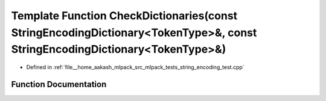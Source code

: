 .. _exhale_function_string__encoding__test_8cpp_1a7483d136a55c477295ee9eb77804d027:

Template Function CheckDictionaries(const StringEncodingDictionary<TokenType>&, const StringEncodingDictionary<TokenType>&)
===========================================================================================================================

- Defined in :ref:`file__home_aakash_mlpack_src_mlpack_tests_string_encoding_test.cpp`


Function Documentation
----------------------


.. doxygenfunction:: CheckDictionaries(const StringEncodingDictionary<TokenType>&, const StringEncodingDictionary<TokenType>&)
